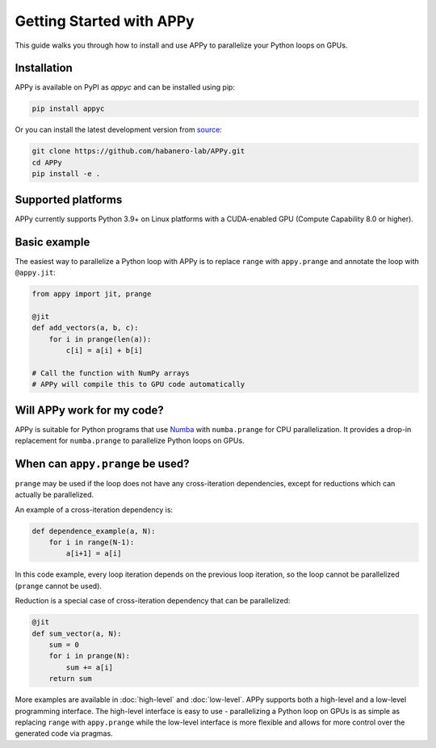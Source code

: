 Getting Started with APPy
=========================

This guide walks you through how to install and use APPy to parallelize your Python loops on GPUs.

Installation
------------

APPy is available on PyPI as *appyc* and can be installed using pip:

.. code-block:: bash

    pip install appyc

Or you can install the latest development version from `source <https://github.com/habanero-lab/APPy>`_:

.. code-block:: bash

    git clone https://github.com/habanero-lab/APPy.git
    cd APPy
    pip install -e .

Supported platforms
-------------------
APPy currently supports Python 3.9+ on Linux platforms with a CUDA-enabled GPU (Compute Capability 8.0 or higher).


Basic example
-------------

The easiest way to parallelize a Python loop with APPy is to replace ``range`` with ``appy.prange``
and annotate the loop with ``@appy.jit``:

.. code-block:: python

   from appy import jit, prange

   @jit
   def add_vectors(a, b, c):
       for i in prange(len(a)):
           c[i] = a[i] + b[i]

   # Call the function with NumPy arrays
   # APPy will compile this to GPU code automatically


Will APPy work for my code?
---------------------------

APPy is suitable for Python programs that use `Numba <https://numba.readthedocs.io/en/stable/user/parallel.html>`_ with ``numba.prange`` for CPU parallelization. It provides a drop-in replacement for ``numba.prange`` to parallelize Python loops on GPUs.

When can ``appy.prange`` be used?
---------------------------------

``prange`` may be used if the loop does not have any cross-iteration dependencies, except for reductions which can actually be parallelized.

An example of a cross-iteration dependency is:

.. code-block:: python

   def dependence_example(a, N):
       for i in range(N-1):
           a[i+1] = a[i]

In this code example, every loop iteration depends on the previous loop iteration, so the loop cannot be parallelized (``prange`` cannot be used).

Reduction is a special case of cross-iteration dependency that can be parallelized:

.. code-block:: python

   @jit
   def sum_vector(a, N):
       sum = 0
       for i in prange(N):
           sum += a[i]
       return sum

More examples are available in :doc:`high-level` and :doc:`low-level`. 
APPy supports both a high-level and a low-level programming interface.
The high-level interface is easy to use - parallelizing a Python loop on GPUs 
is as simple as replacing ``range`` with ``appy.prange`` while
the low-level interface is more flexible and allows for more control over the generated code via pragmas.